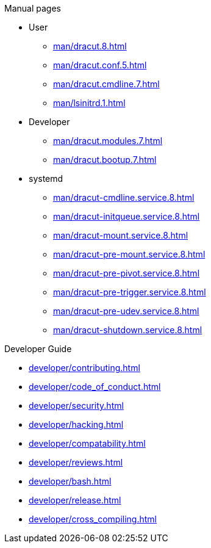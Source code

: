 .Dracut

.Manual pages

* User
** xref:man/dracut.8.adoc[]
** xref:man/dracut.conf.5.adoc[]
** xref:man/dracut.cmdline.7.adoc[]
** xref:man/lsinitrd.1.adoc[]
* Developer
** xref:man/dracut.modules.7.adoc[]
** xref:man/dracut.bootup.7.adoc[]
* systemd
** xref:man/dracut-cmdline.service.8.adoc[]
** xref:man/dracut-initqueue.service.8.adoc[]
** xref:man/dracut-mount.service.8.adoc[]
** xref:man/dracut-pre-mount.service.8.adoc[]
** xref:man/dracut-pre-pivot.service.8.adoc[]
** xref:man/dracut-pre-trigger.service.8.adoc[]
** xref:man/dracut-pre-udev.service.8.adoc[]
** xref:man/dracut-shutdown.service.8.adoc[]

.Developer Guide

* xref:developer/contributing.adoc[]
* xref:developer/code_of_conduct.adoc[]
* xref:developer/security.adoc[]
* xref:developer/hacking.adoc[]
* xref:developer/compatability.adoc[]
* xref:developer/reviews.adoc[]
* xref:developer/bash.adoc[]
* xref:developer/release.adoc[]
* xref:developer/cross_compiling.adoc[]
